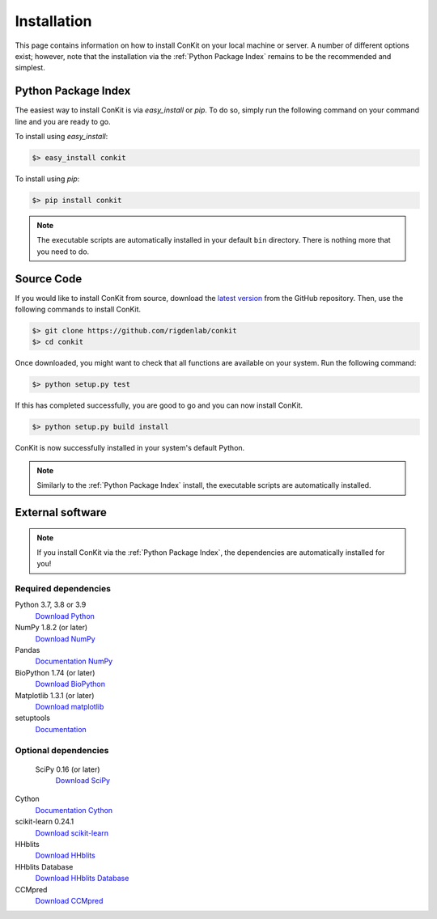 .. _installation:

Installation
============

This page contains information on how to install ConKit on your local machine or server. A number of different options exist; however, note that the installation via the :ref:`Python Package Index` remains to be the recommended and simplest.

Python Package Index
~~~~~~~~~~~~~~~~~~~~
The easiest way to install ConKit is via `easy_install` or `pip`. To do so, simply run the following command on your command line and you are ready to go.

To install using `easy_install`:

.. code-block:: bash

   $> easy_install conkit

To install using `pip`:

.. code-block:: bash

   $> pip install conkit

.. note::

   The executable scripts are automatically installed in your default ``bin`` directory. There is nothing more that you need to do.

Source Code
~~~~~~~~~~~

If you would like to install ConKit from source, download the `latest version <https://github.com/rigdenlab/conkit/releases>`_ from the GitHub repository. Then, use the following commands to install ConKit.

.. code-block:: bash

   $> git clone https://github.com/rigdenlab/conkit
   $> cd conkit

Once downloaded, you might want to check that all functions are available on your system. Run the following command:

.. code-block:: bash

   $> python setup.py test

If this has completed successfully, you are good to go and you can now install ConKit.

.. code-block:: bash

   $> python setup.py build install

ConKit is now successfully installed in your system's default Python.

.. note::

   Similarly to the :ref:`Python Package Index` install, the executable scripts are automatically installed.

External software
~~~~~~~~~~~~~~~~~

.. note::

   If you install ConKit via the :ref:`Python Package Index`, the dependencies are automatically installed for you!

Required dependencies
+++++++++++++++++++++
Python 3.7, 3.8 or 3.9
  `Download Python <https://www.python.org/downloads/>`_
NumPy 1.8.2 (or later)
  `Download NumPy <http://www.scipy.org/scipylib/download.html>`_
Pandas
  `Documentation NumPy <https://pandas.pydata.org/>`_
BioPython 1.74 (or later)
  `Download BioPython <http://biopython.org/wiki/Documentation>`_
Matplotlib 1.3.1 (or later)
  `Download matplotlib <http://matplotlib.org/users/installing.html>`_
setuptools
  `Documentation <https://setuptools.readthedocs.io/en/latest/>`_    

Optional dependencies
+++++++++++++++++++++
 SciPy 0.16 (or later)
  `Download SciPy <http://www.scipy.org/scipylib/download.html>`_
Cython
  `Documentation Cython <https://cython.org/>`_
scikit-learn 0.24.1
  `Download scikit-learn <http://scikit-learn.org/stable/install.html>`_
HHblits
   `Download HHblits <https://github.com/soedinglab/hh-suite>`_
HHblits Database
   `Download HHblits Database <http://wwwuser.gwdg.de/~compbiol/data/hhsuite/databases/hhsuite_dbs>`_
CCMpred
   `Download CCMpred <https://github.com/soedinglab/CCMpred>`_
